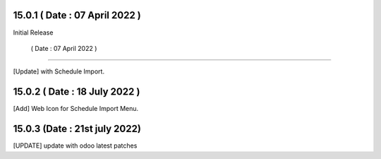 15.0.1 ( Date : 07 April 2022 )
-------------------------------

Initial Release

 ( Date : 07 April 2022 )
-------------------------------

[Update] with Schedule Import.

15.0.2 ( Date : 18 July 2022 )
------------------------------

[Add] Web Icon for Schedule Import Menu.

15.0.3 (Date : 21st july 2022)
--------------------------------
[UPDATE] update with odoo latest patches
